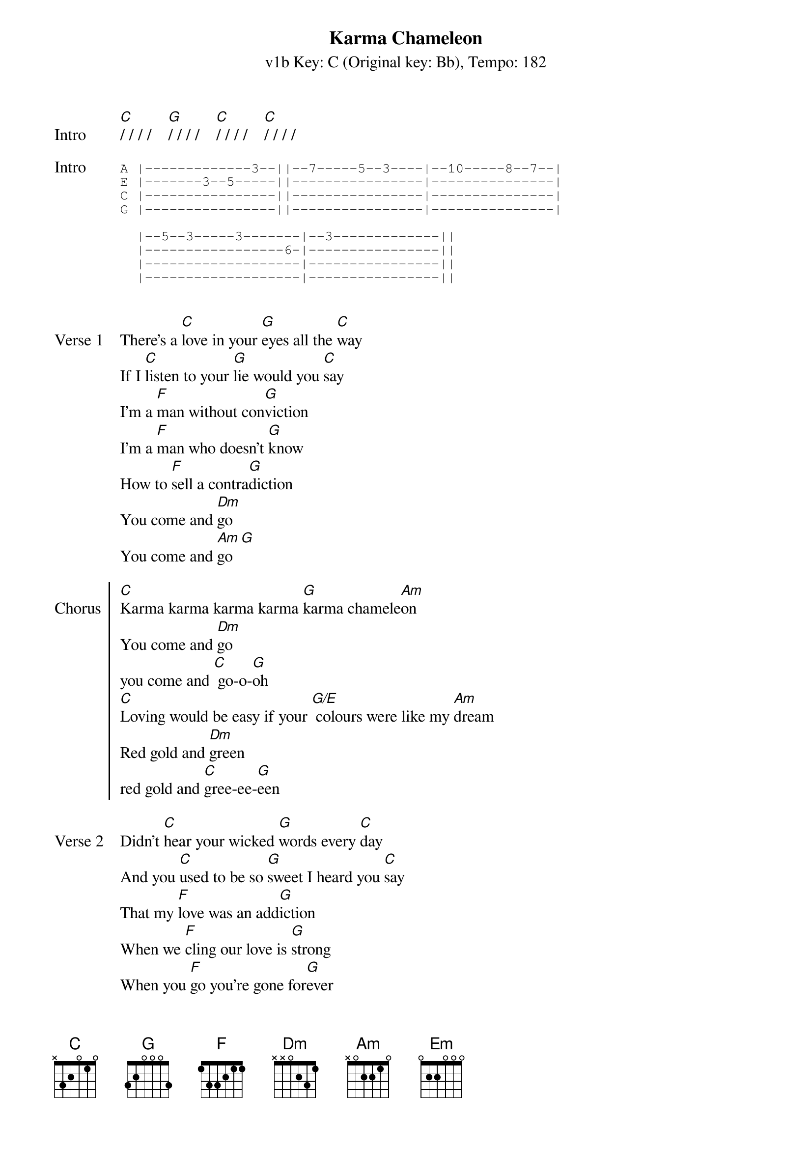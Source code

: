 {title: Karma Chameleon}
{artist: Culture Club}
{subtitle: v1b Key: C (Original key: Bb), Tempo: 182}
{key: C }
{tempo: 182}
{duration: 4:00}

{start_of_verse: Intro}
[C]/ / / /    [G]/ / / /    [C]/ / / /    [C]/ / / /
{end_of_verse}

{start_of_tab: Intro}
A |-------------3--||--7-----5--3----|--10-----8--7--|
E |-------3--5-----||----------------|---------------|
C |----------------||----------------|---------------|
G |----------------||----------------|---------------|

  |--5--3-----3-------|--3-------------||
  |-----------------6-|----------------||
  |-------------------|----------------||
  |-------------------|----------------||

{end_of_tab}

{sov: Verse 1}
There's a [C]love in your [G]eyes all the [C]way
If I [C]listen to your [G]lie would you [C]say
I'm a [F]man without con[G]viction
I'm a [F]man who doesn't [G]know
How to [F]sell a contra[G]diction
You come and [Dm]go
You come and [Am]go [G]
{eov}

{soc: Chorus}
[C]Karma karma karma karma [G]karma chamele[Am]on
You come and [Dm]go
you come and [C] go-o-[G]oh
[C]Loving would be easy if your [G/E] colours were like my [Am]dream
Red gold and [Dm]green
red gold and [C]gree-ee-[G]een
{eoc}

{sov: Verse 2}
Didn't [C]hear your wicked [G]words every [C]day
And you [C]used to be so [G]sweet I heard you [C]say
That my [F]love was an add[G]iction
When we [F]cling our love is [G]strong
When you [F]go you're gone for[G]ever
You string a[Dm]long
you string a[Am]long [G]
{eov}

{soc: Chorus}
[C]Karma karma karma karma [G]karma chamele[Am]on
You come and [Dm]go
you come and [C] go-o-[G]oh
[C]Loving would be easy if your [G/E] colours were like my [Am]dream
Red gold and [Dm]green
red gold and [C]gree-ee-[G]een
{eoc}

{start_of_bridge}
[F]Every day is like sur[Em]vival
[Dm]You're my lover, not my ri[Am]val
[F]Every day is like sur[Em]vival
[Dm]You're my lover, not my [Am]ri[G]val
{end_of_bridge}

{start_of_verse: Solo}
[C]/ / / /    [G]/ / / /    [C]/ / / /    [C]/ / / /
[C]/ / / /    [G]/ / / /    [C]/ / / /    [C]/ / / /
{end_of_verse}
{sov}
I'm a [F]man without con[G]viction
I'm a [F]man who doesn't [G]know
How to [F]sell a contra[G]diction
You come and [Dm]go
You come and [Am]go [G]
{eov}

{soc: Chorus}
[C]Karma karma karma karma [G]karma chamele[Am]on
You come and [Dm]go
you come and [C] go-o-[G]oh
[C]Loving would be easy if your [G/E] colours were like my [Am]dream
Red gold and [Dm]green
red gold and [C]gree-ee-[G]een
{eoc}

{start_of_verse: Outro}
[C]/ / / /    [G]/ / / /    [C]/ / / /    [C]/ / / /
{end_of_verse}